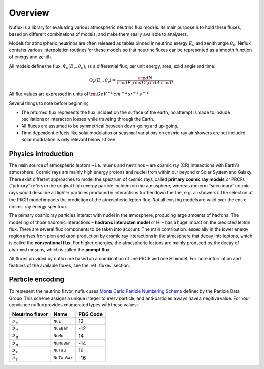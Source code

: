 .. _Overview:

Overview
========

Nuflux is a library for evaluating various atmospheric neutrino flux models. Its main purpose is to hold these fluxes, based on different combinations of models, and make them easily available to analysers.

Models for atmospheric neutrinos are often released as tables binned in neutrino energy :math:`E_\nu` and zenith angle :math:`\theta_\nu`. Nuflux contains various interpolation routines for these models so that neutrino fluxes can be represented as a smooth function of energy and zenith.

All models define the flux, :math:`\Phi_\nu(E_\nu,\theta_\nu)`, as a differential flux, per unit energy, area, solid angle and time:

.. math::
  \Phi_\nu(E_\nu,\theta_\nu) = \frac{{\rm d}N}{{\rm d}E\,{\rm d}\Omega\,{\rm d}A\,{\rm d}t}

All flux values are expressed in units of :math:`\rm{GeV^{-1}\,cm^{-2}\,sr^{-1}\,s^{-1}}`

Several things to note before beginning:

* The returned flux represents the flux incident on the surface of the earth, no attempt is made to include oscillations or interaction losses while traveling through the Earth.
* All fluxes are assumed to be symmetrical between down-going and up-going.
* Time dependent effects like solar modulation or seasonal variations on cosmic ray air showers are not included. Solar modulation is only relevant below 10 GeV

.. * For prompt neutrino models :math:`\nu_\mu`, :math:`\bar{\nu}_\mu`, :math:`\nu_e`, and :math:`\bar{\nu}_e` are all assumed to be equal to eachother, :math:`\nu_\tau` and :math:`\bar{\nu}_\tau` are different from the other flavors but are equal to each other, only a single model for charm and beauty decays is considered.


Physics introduction
--------------------
.. _physics:

The main source of atmospheric leptons – i.e. muons and neutrinos – are cosmic ray (CR) interactions with Earth's atmosphere. Cosmic rays are mainly high energy protons and nuclei from within our beyond or Solar System and Galaxy. There exist different approaches to model the spectrum of cosmic rays, called **primary cosmic ray models** or PRCRs (“primary” refers to the original high energy particle incident on the atmosphere, whereas the term “secondary” cosmic rays would describe all lighter particles produced in interactions further down the line, e.g. air showers). The selection of the PRCR model impacts the prediction of the atmospheric lepton flux. Not all existing models are valid over the entire cosmic ray energy spectrum.

The primary cosmic ray particles interact with nuclei in the atmosphere, producing large amounts of hadrons. The modelling of those hadronic interactions – **hadronic interacton model** or HI – has a huge impact on the predicted lepton flux. There are several flux components to be taken into account: The main contribution, especially in the lower energy region arises from pion and kaon production by cosmic ray interactions in the atmosphere that decay into leptons, which is called the **conventional flux**. For higher energies, the atmospheric leptons are mainly produced by the decay of charmed mesons, which is called the **prompt flux**.

All fluxes provided by nuflux are based on a combination of one PRCR and one HI model. For more information and features of the available fluxes, see the :ref:`fluxes` section.



Particle encoding
-----------------
.. _Particle_encoding:

To represent the neutrino flavor, nuflux uses `Monte Carlo Particle Numbering Scheme <http://pdg.lbl.gov/mc_particle_id_contents.html>`_ defined by the Particle Data Group. This scheme assigns a unique integer to every particle, and anti-particles always have a negitive value. For your convience nuflux provides enumerated types with these values:

+-----------------------+------------+----------+
| Neutrino flavor       | Name       | PDG Code |
+=======================+============+==========+
| :math:`\nu_e`         |``NuE``     |       12 |
+-----------------------+------------+----------+
|:math:`\bar{\nu}_e`    |``NuEBar``  |      -12 |
+-----------------------+------------+----------+
| :math:`\nu_\mu`       | ``NuMu``   |       14 |
+-----------------------+------------+----------+
|:math:`\bar{\nu}_\mu`  | ``NuMuBar``|      -14 |
+-----------------------+------------+----------+
| :math:`\nu_\tau`      | ``NuTau``  |       16 |
+-----------------------+------------+----------+
|:math:`\bar{\nu}_\tau` |``NuTauBar``|      -16 |
+-----------------------+------------+----------+
